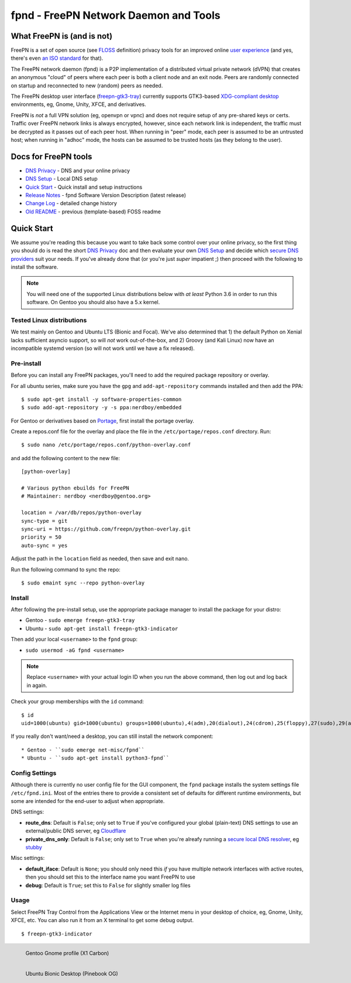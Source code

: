 ========================================
 fpnd - FreePN Network Daemon and Tools
========================================

.. image:: https://img.shields.io/github/license/freepn/fpnd
    :target: https://github.com/freepn/fpnd/blob/master/LICENSE

.. image:: https://img.shields.io/github/v/tag/freepn/fpnd?color=green&include_prereleases&label=latest%20release
    :target: https://github.com/freepn/fpnd/releases
    :alt: GitHub tag (latest SemVer, including pre-release)

.. image:: https://travis-ci.org/freepn/fpnd.svg?branch=master
    :target: https://travis-ci.org/freepn/fpnd

.. image:: https://img.shields.io/codecov/c/github/freepn/fpnd
    :target: https://codecov.io/gh/freepn/fpnd
    :alt: Codecov

.. image:: https://img.shields.io/codeclimate/maintainability/freepn/fpnd
    :target: https://codeclimate.com/github/freepn/fpnd


What FreePN is (and is not)
===========================

FreePN is a set of open source (see `FLOSS`_ definition) privacy tools for an
improved online `user experience`_ (and yes, there's even `an ISO standard`_
for that).

The FreePN network daemon (fpnd) is a P2P implementation of a distributed virtual
private network (dVPN) that creates an anonymous "cloud" of peers where each
peer is both a client node and an exit node.  Peers are randomly connected on
startup and reconnected to new (random) peers as needed.

The FreePN desktop user interface (`freepn-gtk3-tray`_) currently supports
GTK3-based `XDG-compliant desktop`_ environments, eg, Gnome, Unity, XFCE, and
derivatives.

FreePN is *not* a full VPN solution (eg, openvpn or vpnc) and does not
require setup of any pre-shared keys or certs.  Traffic over FreePN
network links is always encrypted, however, since each network link is
independent, the traffic must be decrypted as it passes out of each
peer host.  When running in "peer" mode, each peer is assumed to be an
untrusted host; when running in "adhoc" mode, the hosts can be assumed
to be trusted hosts (as they belong to the user).

.. _FLOSS: https://www.gnu.org/philosophy/floss-and-foss.en.html
.. _user experience: https://en.wikipedia.org/wiki/User_experience
.. _an ISO standard: https://en.wikipedia.org/wiki/ISO_9241#ISO_9241-210
.. _freepn-gtk3-tray: https://github.com/freepn/freepn-gtk3-tray
.. _XDG-compliant desktop: https://freedesktop.org/wiki/


Docs for FreePN tools
=====================

* `DNS Privacy`_ - DNS and your online privacy
* `DNS Setup`_ - Local DNS setup
* `Quick Start`_ - Quick install and setup instructions
* `Release Notes`_ - fpnd Software Version Description (latest release)
* `Change Log`_ - detailed change history
* `Old README`_ - previous (template-based) FOSS readme


.. _Release Notes: README_0.9.0-release-notes_DRAFT.rst
.. _Change Log: changelog.rst
.. _DNS Privacy: README_DNS_privacy.rst
.. _DNS Setup: README_DNS_setup.rst
.. _Old README: README_old.rst


Quick Start
===========

We assume you're reading this because you want to take back some control
over your online privacy, so the first thing you should do is read the
short `DNS Privacy`_ doc and then evaluate your own `DNS Setup`_ and
decide which `secure DNS providers`_ suit your needs.  If you've already
done that (or you're just *super* impatient ;) then proceed with the
following to install the software.

.. note:: You will need one of the supported Linux distributions below
          with *at least* Python 3.6 in order to run this software. On
          Gentoo you should also have a 5.x kernel.

.. _secure DNS providers: https://servers.opennicproject.org/


Tested Linux distributions
--------------------------

We test mainly on Gentoo and Ubuntu LTS (Bionic and Focal).  We've also
determined that 1) the default Python on Xenial lacks sufficient asyncio
support, so will *not* work out-of-the-box, and 2) Groovy (and Kali Linux)
now have an incompatible systemd version (so will not work until we have
a fix released).

Pre-install
-----------

Before you can install any FreePN packages, you'll need to add the required
package repository or overlay.

For all ubuntu series, make sure you have the ``gpg`` and ``add-apt-repository``
commands installed and then add the PPA:

::

  $ sudo apt-get install -y software-properties-common
  $ sudo add-apt-repository -y -s ppa:nerdboy/embedded

For Gentoo or derivatives based on `Portage`_, first install the portage
overlay.

Create a repos.conf file for the overlay and place the file in the
``/etc/portage/repos.conf`` directory.  Run::

  $ sudo nano /etc/portage/repos.conf/python-overlay.conf

and add the following content to the new file::

  [python-overlay]

  # Various python ebuilds for FreePN
  # Maintainer: nerdboy <nerdboy@gentoo.org>

  location = /var/db/repos/python-overlay
  sync-type = git
  sync-uri = https://github.com/freepn/python-overlay.git
  priority = 50
  auto-sync = yes

Adjust the path in the ``location`` field as needed, then save and exit nano.

Run the following command to sync the repo::

  $ sudo emaint sync --repo python-overlay


.. _Portage: https://wiki.gentoo.org/wiki/Portage


Install
-------

After following the pre-install setup, use the appropriate package manager
to install the package for your distro:

* Gentoo - ``sudo emerge freepn-gtk3-tray``
* Ubuntu - ``sudo apt-get install freepn-gtk3-indicator``

Then add your local ``<username>`` to the ``fpnd`` group:

* ``sudo usermod -aG fpnd <username>``

.. note:: Replace ``<username>`` with your actual login ID when you run
          the above command, then log out and log back in again.


Check your group memberships with the ``id`` command::

  $ id
  uid=1000(ubuntu) gid=1000(ubuntu) groups=1000(ubuntu),4(adm),20(dialout),24(cdrom),25(floppy),27(sudo),29(audio),30(dip),44(video),46(plugdev),115(netdev),118(lxd),995(fpnd)

If you really don't want/need a desktop, you can still install the network
component::

* Gentoo - ``sudo emerge net-misc/fpnd``
* Ubuntu - ``sudo apt-get install python3-fpnd``


Config Settings
---------------

Although there is currently no user config file for the GUI component,
the ``fpnd`` package installs the system settings file ``/etc/fpnd.ini``.
Most of the entries there to provide a consistent set of defaults for
different runtime environments, but some are intended for the end-user
to adjust when appropriate.

DNS settings:

* **route_dns**: Default is ``False``; only set to ``True`` if you've configured
  your global (plain-text) DNS settings to use an external/public DNS server, eg
  Cloudflare_
* **private_dns_only**: Default is ``False``; only set to ``True`` when you're
  alreafy running a `secure local DNS resolver`_, eg stubby_

Misc settings:

* **default_iface**: Default is ``None``; you should only need this *if* you
  have multiple network interfaces with active routes, then you should
  set this to the interface name you want FreePN to use
* **debug**: Default is ``True``; set this to ``False`` for slightly smaller
  log files


.. _Cloudflare: https://www.bleepingcomputer.com/news/security/cloudflares-1111-dns-passes-privacy-audit-some-issues-found/
.. _secure local DNS resolver: https://www.privacytools.io/providers/dns/
.. _stubby: https://dnsprivacy.org/wiki/display/DP/DNS+Privacy+Daemon+-+Stubby


Usage
-----

Select FreePN Tray Control from the Applications View or the Internet menu
in your desktop of choice, eg, Gnome, Unity, XFCE, etc.  You can also run
it from an X terminal to get some debug output.

::

  $ freepn-gtk3-indicator


.. figure:: images/freepn-gui-menu.png
    :alt: Gentoo Gnome Desktop
    :width: 55%
    :figwidth: 60%
    :align: left

    Gentoo Gnome profile (X1 Carbon)

.. figure:: images/freepn-unity-bionic.png
    :alt: Ubuntu Unity Desktop
    :width: 55%
    :figwidth: 60%
    :align: left

    Ubuntu Bionic Desktop (Pinebook OG)
